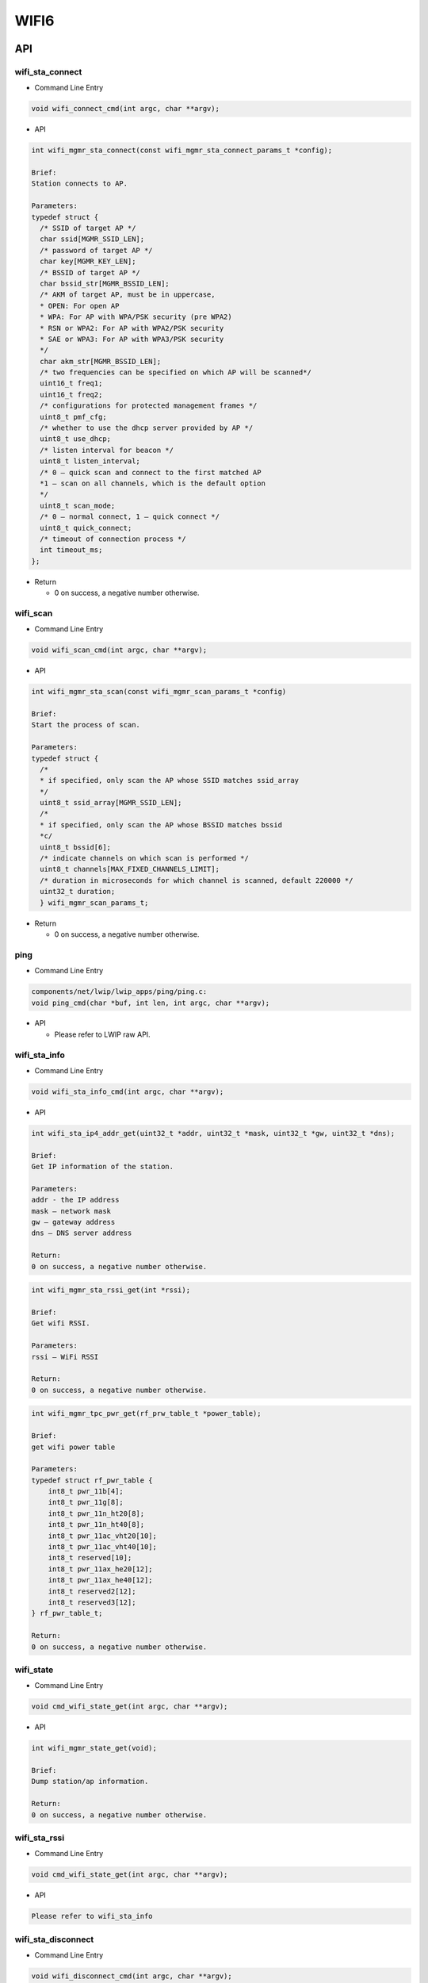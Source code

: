 .. _wifi6_api:

WIFI6
=============
API
------------------
wifi_sta_connect
^^^^^^^^^^^^^^^^
- Command Line Entry

.. code-block:: C

    void wifi_connect_cmd(int argc, char **argv);

- API

.. code-block:: C

    int wifi_mgmr_sta_connect(const wifi_mgmr_sta_connect_params_t *config);

    Brief:
    Station connects to AP.

    Parameters:
    typedef struct {
      /* SSID of target AP */
      char ssid[MGMR_SSID_LEN];
      /* password of target AP */
      char key[MGMR_KEY_LEN];
      /* BSSID of target AP */
      char bssid_str[MGMR_BSSID_LEN];
      /* AKM of target AP, must be in uppercase,
      * OPEN: For open AP
      * WPA: For AP with WPA/PSK security (pre WPA2)
      * RSN or WPA2: For AP with WPA2/PSK security
      * SAE or WPA3: For AP with WPA3/PSK security
      */
      char akm_str[MGMR_BSSID_LEN];
      /* two frequencies can be specified on which AP will be scanned*/
      uint16_t freq1;
      uint16_t freq2;
      /* configurations for protected management frames */
      uint8_t pmf_cfg;
      /* whether to use the dhcp server provided by AP */
      uint8_t use_dhcp;
      /* listen interval for beacon */
      uint8_t listen_interval;
      /* 0 – quick scan and connect to the first matched AP
      *1 – scan on all channels, which is the default option
      */
      uint8_t scan_mode;
      /* 0 – normal connect, 1 – quick connect */
      uint8_t quick_connect;
      /* timeout of connection process */
      int timeout_ms;
    };

- Return

  * 0 on success, a negative number otherwise.

wifi_scan
^^^^^^^^^^^^^^^^

- Command Line Entry

.. code-block:: C

    void wifi_scan_cmd(int argc, char **argv);

- API

.. code-block:: C

    int wifi_mgmr_sta_scan(const wifi_mgmr_scan_params_t *config)

    Brief:
    Start the process of scan.

    Parameters:
    typedef struct {
      /*
      * if specified, only scan the AP whose SSID matches ssid_array
      */
      uint8_t ssid_array[MGMR_SSID_LEN];
      /*
      * if specified, only scan the AP whose BSSID matches bssid
      *c/
      uint8_t bssid[6];
      /* indicate channels on which scan is performed */
      uint8_t channels[MAX_FIXED_CHANNELS_LIMIT];
      /* duration in microseconds for which channel is scanned, default 220000 */
      uint32_t duration;
      } wifi_mgmr_scan_params_t;

- Return

  * 0 on success, a negative number otherwise.

ping
^^^^^^^^^
- Command Line Entry

.. code-block:: C

    components/net/lwip/lwip_apps/ping/ping.c:
    void ping_cmd(char *buf, int len, int argc, char **argv);

- API

  * Please refer to LWIP raw API.

wifi_sta_info
^^^^^^^^^^^^^^^
- Command Line Entry

.. code-block:: C

    void wifi_sta_info_cmd(int argc, char **argv);

- API

.. code-block:: text

    int wifi_sta_ip4_addr_get(uint32_t *addr, uint32_t *mask, uint32_t *gw, uint32_t *dns);

    Brief:
    Get IP information of the station.

    Parameters:
    addr - the IP address
    mask – network mask
    gw – gateway address
    dns – DNS server address

    Return:
    0 on success, a negative number otherwise.

.. code-block:: text

    int wifi_mgmr_sta_rssi_get(int *rssi);

    Brief:
    Get wifi RSSI.

    Parameters:
    rssi – WiFi RSSI

    Return:
    0 on success, a negative number otherwise.

.. code-block:: text

    int wifi_mgmr_tpc_pwr_get(rf_prw_table_t *power_table);

    Brief:
    get wifi power table

    Parameters:
    typedef struct rf_pwr_table {
        int8_t pwr_11b[4];
        int8_t pwr_11g[8];
        int8_t pwr_11n_ht20[8];
        int8_t pwr_11n_ht40[8];
        int8_t pwr_11ac_vht20[10];
        int8_t pwr_11ac_vht40[10];
        int8_t reserved[10];
        int8_t pwr_11ax_he20[12];
        int8_t pwr_11ax_he40[12];
        int8_t reserved2[12];
        int8_t reserved3[12];
    } rf_pwr_table_t;

    Return:
    0 on success, a negative number otherwise.

wifi_state
^^^^^^^^^^^^
- Command Line Entry

.. code-block:: C

    void cmd_wifi_state_get(int argc, char **argv);

- API

.. code-block:: C

    int wifi_mgmr_state_get(void);

    Brief:
    Dump station/ap information.

    Return:
    0 on success, a negative number otherwise.

wifi_sta_rssi
^^^^^^^^^^^^^^
- Command Line Entry

.. code-block:: C

    void cmd_wifi_state_get(int argc, char **argv);

- API

.. code-block:: C

    Please refer to wifi_sta_info

wifi_sta_disconnect
^^^^^^^^^^^^^^^^^^^^^^^^
- Command Line Entry

.. code-block:: C

    void wifi_disconnect_cmd(int argc, char **argv);

- API

.. code-block:: C

    int wifi_sta_disconnect(void);

    Brief:
    Station disconnects from its AP.

- Return

  * 0 on success, a negative number otherwise.

wifi_ap_start
^^^^^^^^^^^^^^^^^^^
- Command Line Entry

.. code-block:: C

    void wifi_mgmr_ap_start_cmd(int argc, char **argv);

- API

.. code-block:: C

    int wifi_mgmr_ap_start(const wifi_mgmr_ap_params_t *config);

    Brief:
    Start wifi AP.

    Parameters:
    typedef struct {
    	/* the SSID of the AP */
    	char *ssid;
    	/* if both key and akm are NULL, the default key is 12345678 */
    	char *key;
    	/* OPEN/WPA/WPA2 */
    	char *akm;
    	/* default channel is 6 */
    	uint8_t channel;
    	/* channel type */
    	uint8_t type;
    	/* whether start dhcpd */
    	bool use_dhcpd;
        /* dhcpd pool start */
    	int start;
        /* dhcpd pool limit */
    	int limit;
        /* AP IP address */
    	uint32_t ap_ipaddr;
        /* AP IP network mask */
    	uint32_t ap_mask;
        /* STA max inactivity when connected */
    	uint32_t ap_max_inactivity;
    	/* whether use hidden SSID */
    	bool hidden_ssid;
    	/* whether enable isolation */
    	bool isolation;
    };

- Return

  * 0 on success, a negative number otherwise.

wifi_ap_stop
^^^^^^^^^^^^^^^
- Command Line Entry

.. code-block:: C

    void wifi_mgmr_ap_stop_cmd(int argc, char **argv);

- API

.. code-block:: C

    int wifi_mgmr_ap_stop(void);

    Brief:
    Stop wifi AP.

- Return

  * 0 on success, a negative number otherwise.

wifi_ap_conf_max_sta
^^^^^^^^^^^^^^^^^^^^^^^^^^^
- Command Line Entry

.. code-block:: C

    void cmd_wifi_ap_conf_max_sta(int argc, char **argv);

- API

.. code-block:: text

    int wifi_mgmr_conf_max_sta(uint8_t max_sta_supported);

    Brief:
    Set the maximum number of station.

    Parameters:
    max_sta_supported – the maximum number of station.

- Return

  * 0 on success, a negative number otherwise.

wifi_ap_mac_get
^^^^^^^^^^^^^^^^^^^^
- Command Line Entry

.. code-block:: C

    void cmd_wifi_ap_mac_get(int argc, char **argv);

- API

.. code-block:: text

    int wifi_mgmr_ap_mac_get(uint8_t mac[6]);

    Brief:
    Get mac address of AP.

    Parameters:
    mac – MAC address of the AP.

- Return

  * 0 on success, a negative number otherwise.

wifi_sta_list
^^^^^^^^^^^^^^
- Command Line Entry

.. code-block:: C

    void wifi_ap_sta_list_get_cmd(int argc, char **argv);

- API

.. code-block:: text

    int wifi_mgmr_ap_sta_info_get(struct wifi_sta_basic_info *sta_info, uint8_t idx);

    Brief: get basic information of station.

    Parameters:
    sta_info:
    typedef struct wifi_sta_basic_info {
        uint8_t sta_idx;
        uint8_t is_used;
        uint8_t sta_mac[6];
        uint16_t aid;
    } wifi_sta_basic_info_t;

    idx – the index of station

- Return

  * 0 on success, a negative number otherwise.

wifi_sniffer_on
^^^^^^^^^^^^^^^^^^^^
- Command Line Entry

.. code-block:: C

    void cmd_wifi_sniffer_on(int argc, char **argv);

- API

.. code-block:: text

    Int wifi_mgmr_sniffer_enable(wifi_mgmr_sniffer_item_t sniffer_item);

    Brief:
    Enable wifi sniffer.

    Parameters:
    sniffer_item –
    typedef struct wifi_mgmr_sniffer_item {
        /* interface index */
        char *itf;
        /* channel type */
        uint8_t type;
        /* frequency for Primary 20MHz channel (in MHz) */
        uint16_t prim20_freq;
        /* frequency center of the contiguous channel or center of primary 80+80 (in MHz) */
        uint16_t center1_freq;
        /* frequency center of the non-contiguous secondary 80+80 (in MHz) */
        uint16_t center2_freq;
        /* frame received callback. */
        void *cb;
        /* parameter for the monitor callback. */
        void *cb_arg;
    } wifi_mgmr_sniffer_item_t;

- Return

  * 0 on success, a negative number otherwise.

wifi_sniffer_off
^^^^^^^^^^^^^^^^^^^^^
- Command Line Entry

.. code-block:: C

    void cmd_wifi_sniffer_off(int argc, char **argv);

- API

.. code-block:: C

    int wifi_mgmr_sniffer_disable(wifi_mgmr_sniffer_item_t sniffer_item);

    Brief:
    Disable wifi sniffer.

    Parameters:
    Please refer to wifi_sniffer_on

- Return

  * 0 on success, a negative number otherwise.

CLI Commands
-------------

wifi_sta_connect
^^^^^^^^^^^^^^^^^^^^

Used to connect to AP. After successful connection, the assigned IP address will be printed out.

- The first parameter represents the ssid
- The second parameter represents pwd

wifi_scan
^^^^^^^^^^^^^^^^^^^^

Used to scan AP, no parameters required

ping
^^^^^^^^^^^^^^^^^^^^

For pinging the network

- Fill in the ip address or domain name address in the first parameter

wifi_sta_info
^^^^^^^^^^^^^^^^
This command is used to query the status information of the STA (Station), such as RSSI (Received Signal Strength Indicator), IP address, and power table, and it does not require any parameters.

wifi_state
^^^^^^^^^^^^^^^^
This command is used to query the status information of the connection to the AP (Access Point), and it does not require any parameters.

wifi_sta_rssi
^^^^^^^^^^^^^^^^^
This command is used to query the RSSI (Received Signal Strength Indicator) of the STA (Station), and it does not require any parameters.

wifi_sta_disconnect
^^^^^^^^^^^^^^^^^^^^
This command is used to disconnect from the AP, and it does not require any parameters.

wifi_ap_start
^^^^^^^^^^^^^^^
This command is used to initialize an AP.

- The first parameter represents the SSID (Service Set Identifier).
- The second parameter represents the key.
- The third parameter represents the channel.

For example: wifi_ap_start -s qcc74x -k qcc74x2016 -c 11

wifi_ap_stop
^^^^^^^^^^^^^^^^^
This command is used to close the AP, and it does not require any parameters.

wifi_ap_conf_max_sta
^^^^^^^^^^^^^^^^^^^^^^^
This command is used to set the maximum number of STA devices that can be connected.

- Fill in the maximum number of connections as the first parameter.

For example: wifi_ap_conf_max_sta 3

wifi_ap_mac_get
^^^^^^^^^^^^^^^^^^^
This command is used to obtain the MAC address of the AP, and it does not require any parameters.

wifi_sta_list
^^^^^^^^^^^^^^^^^^^
This command is used to query the information of the connected STA (Station) devices, and it does not require any parameters.

wifi_sniffer_on
^^^^^^^^^^^^^^^^^^^
This command is used to turn on the sniffer mode for network packet capturing.

- The first parameter represents the interface.
- The second parameter represents the frequency.

For example: wifi_sniffer_on -i wl1 -f 2462

wifi_sniffer_off
^^^^^^^^^^^^^^^^^^^^
This command is used to turn off sniffer mode, and it does not require any parameters.

Set PowerTable
-------------------

.. code-block:: c

    int wifi_mgmr_tpc_pwr_set(rf_pwr_table_t *power_table);

Function Parameters
^^^^^^^^^^^^^^^^^^^^^^^^^^^^

``power_table`` is a pointer to the ``rf_pwr_table_t`` structure, which contains the transmission power settings for different WiFi standards.

``rf_pwr_table_t`` Structure
^^^^^^^^^^^^^^^^^^^^^^^^^^^^^^^^^^^

.. code-block:: c

    typedef struct rf_pwr_table {
        int8_t pwr_11b[4];
        int8_t pwr_11g[8];
        int8_t pwr_11n_ht20[8];
        int8_t pwr_11n_ht40[8];
        int8_t pwr_11ac_vht20[10];
        int8_t pwr_11ac_vht40[10];
        int8_t reserved[10];
        int8_t pwr_11ax_he20[12];
        int8_t pwr_11ax_he40[12];
        int8_t reserved2[12];
        int8_t reserved3[12];
    } rf_pwr_table_t;

Structure Member
^^^^^^^^^^^^^^^^^^

- ``pwr_11b[4]``: Corresponds to 4 power levels (1Mbps, 2Mbps, 5.5Mbps, 11Mbps) for the 802.11b standard.
- ``pwr_11g[8]``: Corresponds to 8 power levels for the 802.11g standard.
- ``pwr_11n_ht20[8]``: Corresponds to 8 power levels for the 802.11n HT20 mode.
- Other members follow the same pattern.

.. warning::

   Before connecting to an Access Point (AP) or starting a micro Access Point (uAP), make sure to set the PowerTable. This is a crucial step to ensure that the device operates at the correct power levels.

Use the following function to set the PowerTable:

Example
^^^^^^^^

Here is an example code for setting the PowerTable.

.. code-block:: c

    rf_pwr_table_t power_table = {
        .pwr_11b = {20, 20, 20, 20},
        .pwr_11g = {18, 18, 18, 18, 18, 18, 16, 16},
        .pwr_11n_ht20 = {18, 18, 18, 18, 18, 16, 15, 15},
        .pwr_11n_ht40 = {18, 18, 18, 18, 18, 16, 15, 14},
        .pwr_11ac_vht20 = {18, 18, 18, 18, 18, 16, 15, 15, 15, 14},
        .pwr_11ac_vht40 = {18, 18, 18, 18, 18, 16, 15, 14, 14, 13},
        .reserved = {0},
        .pwr_11ax_he20 = {18, 18, 18, 18, 18, 16, 15, 15, 15, 14, 13, 13},
        .pwr_11ax_he40 = {18, 18, 18, 18, 18, 16, 15, 14, 14, 13, 12, 12},
        .reserved2 = {0},
        .reserved3 = {0}
    };
    wifi_mgmr_tpc_pwr_set(&power_table);

Retrieve PowerTable
-------------------------

To retrieve the current PowerTable settings, use the following function:

.. code-block:: c

    int wifi_mgmr_tpc_pwr_get(rf_pwr_table_t *power_table);

Function Parameter
^^^^^^^^^^^^^^^^^^^^^^^^^

- ``power_table``: A pointer to the ``rf_pwr_table_t`` structure that is used to receive the current power settings.

Country Code Management
---------------------------------

This section explains how to set and retrieve the country code for a WiFi device. The country code is used to determine the available WiFi channels.

Setting the Country Code
--------------------------------

Use the following function to set the country code:

.. code-block:: c

    int wifi_mgmr_set_country_code(char *country_code);

Function Parameter
^^^^^^^^^^^^^^^^^^^^^^^^^^^^^

- ``country_code``: A pointer to a string representing the country code.

Retrieving the Country Code
----------------------------------

Use the following function to retrieve the currently set country code:

.. code-block:: c

    int wifi_mgmr_get_country_code(char *country_code);

Function Parameter
^^^^^^^^^^^^^^^^^^^^^^^^^^^^^^^

- ``country_code``: A character array with enough space to receive the current country code.

Supported Country Codes
^^^^^^^^^^^^^^^^^^^^^^^^^^^^

When setting the country code for a WiFi device, it is important to note the range of country codes supported by the current API. The country code is primarily used to determine the number of available WiFi channels for the device in different countries or regions. Here are some supported country codes and their corresponding channel numbers.

List of Country Codes
^^^^^^^^^^^^^^^^^^^^^^^^^^^

.. list-table::
   :widths: 25 75
   :header-rows: 1

   * - Country Code
     - Number of Channels
   * - CN
     - 13
   * - JP
     - 14
   * - US
     - 11
   * - EU
     - 13
